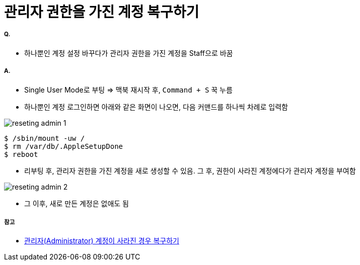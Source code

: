 = 관리자 권한을 가진 계정 복구하기

===== Q.
* 하나뿐인 계정 설정 바꾸다가 관리자 권한을 가진 계정을 Staff으로 바꿈

===== A.
* Single User Mode로 부팅 => 맥북 재시작 후, `Command + S` 꾹 누름
* 하나뿐인 계정 로그인하면 아래와 같은 화면이 나오면, 다음 커맨드를 하나씩 차례로 입력함

image:./images/reseting-admin-1.jpg[]

[source, shell]
----
$ /sbin/mount -uw /
$ rm /var/db/.AppleSetupDone
$ reboot
----

* 리부팅 후, 관리자 권한을 가진 계정을 새로 생성할 수 있음. 그 후, 권한이 사라진 계정에다가 관리자 계정을 부여함

image:./images/reseting-admin-2.jpg[]

* 그 이후, 새로 만든 계정은 없애도 됨

===== 참고
* https://macinjune.com/all-posts/mac/tip/맥북-macos-관리자admin-계정이-사라진-경우-복구하기/[관리자(Administrator) 계정이 사라진 경우 복구하기]



